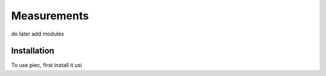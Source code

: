 Measurements
=====

do later add modules

Installation
------------

To use piec, first install it usi